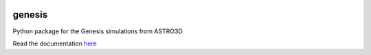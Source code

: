 |TRAVIS|

genesis
========
Python package for the Genesis simulations from ASTRO3D

.. |TRAVIS| image:: https://travis-ci.org/manodeep/genesis.svg?branch=master
  :target: https://travis-ci.org/manodeep/genesis


Read the documentation `here <https://astro3d.readthedocs.io/en/treefrog_converter/index.html>`_

